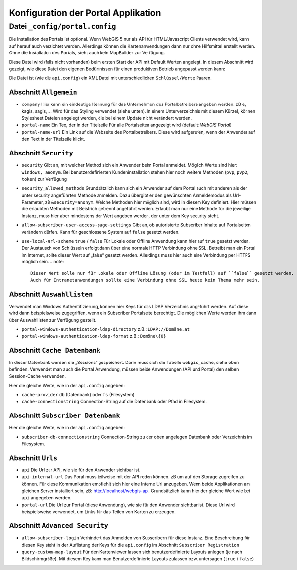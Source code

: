Konfiguration der Portal Applikation
====================================

Datei ``_config/portal.config``
-------------------------------

Die Installation des Portals ist optional. Wenn WebGIS 5 nur als API für HTML/Javascript Clients verwendet wird, 
kann auf herauf auch verzichtet werden. Allerdings können die Kartenanwendungen dann nur ohne Hilfsmittel
erstellt werden. Ohne die Installation des Portals, steht auch kein MapBuilder zur Verfügung.

Diese Datei wird (falls nicht vorhanden) beim ersten Start der API mit Default Werten angelegt.
In diesem Abschnitt wird gezeigt, wie diese Datei den eigenen Bedürfnissen für einen 
produktiven Betrieb angepasst werden kann:

Die Datei ist (wie die ``api.config``) ein XML Datei mit unterschiedlichen ``Schlüssel/Werte`` Paaren.

Abschnitt ``Allgemein``
+++++++++++++++++++++++

* ``company``
  Hier kann ein eindeutige Kennung für das Unternehmen des Portalbetreibers angeben werden. 
  zB e, kagis, sagis, …
  Wird für das Styling verwendet (siehe unten). In einem Unterverzeichnis mit diesem Kürzel, 
  können Stylesheet Dateien angelegt werden, die bei einem Update nicht verändert werden.

* ``portal-name``
  Ein Tex, der in der Titelzeile Für alle Portalseiten angezeigt wird (default: *WebGIS Portal*)

* ``portal-name-url``
  Ein Link auf die Webseite des Portalbetreibers. 
  Diese wird aufgerufen, wenn der Anwender auf den Text in der Titelzeile klickt.

Abschnitt ``Security``
++++++++++++++++++++++

* ``security``
  Gibt an, mit welcher Method sich ein Anwender beim Portal anmeldet. Möglich Werte sind hier: 
  ``windows, anonym``.
  Bei benutzerdefinierten Kundeninstallation stehen hier noch weitere Methoden (``pvp``, ``pvp2``, ``token``)
  zur Verfügung

* ``security_allowed_methods``
  Grundsätzlich kann sich ein Anwender auf dem Portal auch mit anderen als der unter security angeführten 
  Methode anmelden. Dazu übergibt er den gewünschten Anmeldemodus als Url-Parameter, zB ``&security=anonym``. 
  Welche Methoden hier möglich sind, wird in diesem Key definiert. Hier müssen die erlaubten Methoden mit 
  Beistrich getrennt angeführt werden. Erlaubt man nur eine Methode für die jeweilige Instanz, 
  muss hier aber mindestens der Wert angeben werden, der unter dem Key security steht.

* ``allow-subscriber-user-access-page-settings``
  Gibt an, ob autorisierte Subscriber Inhalte auf Portalseiten verändern dürfen. 
  Kann für geschlossene System auf ``false`` gesetzt werden.

* ``use-local-url-scheme``
  ``true`` / ``false``
  Für Lokale oder Offline Anwendung kann hier auf ``true`` gesetzt werden. 
  Der Austausch von Schlüsseln erfolgt dann über eine normale HTTP Verbindung ohne SSL. 
  Betreibt man ein Portal im Internet, sollte dieser Wert auf „false“ gesetzt werden. 
  Allerdings muss hier auch eine Verbindung per HTTPS möglich sein.
  .. note::
     Dieser Wert solle nur für Lokale oder Offline Lösung (oder im Testfall) auf ``false`` gesetzt werden. 
     Auch für Intranetanwendungen sollte eine Verbindung ohne SSL heute kein Thema mehr sein.

Abschnitt ``Auswahllisten``
+++++++++++++++++++++++++++

Verwendet man Windows Authentifizierung, können hier Keys für das LDAP Verzeichnis angeführt werden. 
Auf diese wird dann beispielsweise zugegriffen, wenn ein Subscriber Portalseite berechtigt. 
Die möglichen Werte werden ihm dann über Auswahllisten zur Verfügung gestellt.

* ``portal-windows-authentication-ldap-directory``
  z.B.: ``LDAP://Domäne.at``

* ``portal-windows-authentication-ldap-format``
  z.B.: ``Domöne\{0}``

Abschnitt ``Cache Datenbank``
+++++++++++++++++++++++++++++

In dieser Datenbank werden die „Sessions“ gespeichert. Darin muss sich die Tabelle ``webgis_cache``, 
siehe oben befinden. Verwendet man auch die Portal Anwendung, müssen beide Anwendungen (API und Portal) 
den selben Session-Cache verwenden.

Hier die gleiche Werte, wie in der ``api.config`` angeben:

* ``cache-provider``
  ``db`` (Datenbank) oder ``fs`` (Filesystem)

* ``cache-connectionstring``
  Connection-String auf die Datenbank oder Pfad in Filesystem.

Abschnitt ``Subscriber Datenbank``
++++++++++++++++++++++++++++++++++

Hier die gleiche Werte, wie in der ``api.config`` angeben:

* ``subscriber-db-connectionstring``
  Connection-String zu der oben angelegen Datenbank oder Verzeichnis im Filesystem.

Abschnitt ``Urls``
++++++++++++++++++

* ``api``
  Die Url zur API, wie sie für den Anwender sichtbar ist.

* ``api-internal-url``
  Das Poral muss teilweise mit der API reden können. zB um auf den Storage zugreifen zu können. 
  Für diese Kommunikation empfiehlt sich hier eine Interne Url anzugeben. 
  Wenn beide Applikationen am gleichen Server installiert sein, 
  zB: http://localhost/webgis-api.
  Grundsätzlich kann hier der gleiche Wert wie bei ``api`` angegeben werden.

* ``portal-url``
  Die Url zur Portal (diese Anwendung), wie sie für den Anwender sichtbar ist. Diese Url wird beispielsweise 
  verwendet, um Links für das Teilen von Karten zu erzeugen.

Abschnitt ``Advanced Security``
+++++++++++++++++++++++++++++++

* ``allow-subscriber-login``
  Verhindert das Anmelden von Subscribern für diese Instanz. 
  Eine Beschreibung für diesen Key steht in der Auflistung der Keys für die ``api.config`` im Abschnitt 
  ``Subscriber Registration``

* ``query-custom-map-layout``
  Für den Kartenviewer lassen sich benutzerdefinierte Layouts anlegen (je nach Bildschirmgröße). 
  Mit diesem Key kann man Benutzerdefinierte Layouts zulassen bzw. untersagen (``true`` / ``false``)



    
